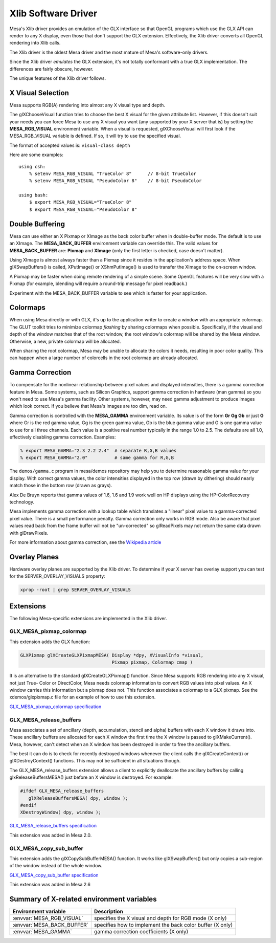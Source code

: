 Xlib Software Driver
====================

Mesa's Xlib driver provides an emulation of the GLX interface so that
OpenGL programs which use the GLX API can render to any X display, even
those that don't support the GLX extension. Effectively, the Xlib driver
converts all OpenGL rendering into Xlib calls.

The Xlib driver is the oldest Mesa driver and the most mature of Mesa's
software-only drivers.

Since the Xlib driver *emulates* the GLX extension, it's not totally
conformant with a true GLX implementation. The differences are fairly
obscure, however.

The unique features of the Xlib driver follows.

X Visual Selection
------------------

Mesa supports RGB(A) rendering into almost any X visual type and depth.

The glXChooseVisual function tries to choose the best X visual for the
given attribute list. However, if this doesn't suit your needs you can
force Mesa to use any X visual you want (any supported by your X server
that is) by setting the **MESA_RGB_VISUAL** environment variable. When
a visual is requested, glXChooseVisual will first look if the
MESA_RGB_VISUAL variable is defined. If so, it will try to use the
specified visual.

The format of accepted values is: ``visual-class depth``

Here are some examples:

::

   using csh:
       % setenv MESA_RGB_VISUAL "TrueColor 8"      // 8-bit TrueColor
       % setenv MESA_RGB_VISUAL "PseudoColor 8"    // 8-bit PseudoColor

   using bash:
       $ export MESA_RGB_VISUAL="TrueColor 8"
       $ export MESA_RGB_VISUAL="PseudoColor 8"

Double Buffering
----------------

Mesa can use either an X Pixmap or XImage as the back color buffer when
in double-buffer mode. The default is to use an XImage. The
**MESA_BACK_BUFFER** environment variable can override this. The valid
values for **MESA_BACK_BUFFER** are: **Pixmap** and **XImage** (only the
first letter is checked, case doesn't matter).

Using XImage is almost always faster than a Pixmap since it resides in
the application's address space. When glXSwapBuffers() is called,
XPutImage() or XShmPutImage() is used to transfer the XImage to the
on-screen window.

A Pixmap may be faster when doing remote rendering of a simple scene.
Some OpenGL features will be very slow with a Pixmap (for example,
blending will require a round-trip message for pixel readback.)

Experiment with the MESA_BACK_BUFFER variable to see which is faster for
your application.

Colormaps
---------

When using Mesa directly or with GLX, it's up to the application writer
to create a window with an appropriate colormap. The GLUT toolkit tries
to minimize colormap *flashing* by sharing colormaps when possible.
Specifically, if the visual and depth of the window matches that of the
root window, the root window's colormap will be shared by the Mesa
window. Otherwise, a new, private colormap will be allocated.

When sharing the root colormap, Mesa may be unable to allocate the
colors it needs, resulting in poor color quality. This can happen when a
large number of colorcells in the root colormap are already allocated.

Gamma Correction
----------------

To compensate for the nonlinear relationship between pixel values and
displayed intensities, there is a gamma correction feature in Mesa. Some
systems, such as Silicon Graphics, support gamma correction in hardware
(man gamma) so you won't need to use Mesa's gamma facility. Other
systems, however, may need gamma adjustment to produce images which look
correct. If you believe that Mesa's images are too dim, read on.

Gamma correction is controlled with the **MESA_GAMMA** environment
variable. Its value is of the form **Gr Gg Gb** or just **G** where Gr
is the red gamma value, Gg is the green gamma value, Gb is the blue
gamma value and G is one gamma value to use for all three channels. Each
value is a positive real number typically in the range 1.0 to 2.5. The
defaults are all 1.0, effectively disabling gamma correction. Examples:

.. code-block:: console

   % export MESA_GAMMA="2.3 2.2 2.4"  # separate R,G,B values
   % export MESA_GAMMA="2.0"          # same gamma for R,G,B

The ``demos/gamma.c`` program in mesa/demos repository may help you to
determine reasonable gamma value for your display. With correct gamma
values, the color intensities displayed in the top row (drawn by
dithering) should nearly match those in the bottom row (drawn as grays).

Alex De Bruyn reports that gamma values of 1.6, 1.6 and 1.9 work well on
HP displays using the HP-ColorRecovery technology.

Mesa implements gamma correction with a lookup table which translates a
"linear" pixel value to a gamma-corrected pixel value. There is a small
performance penalty. Gamma correction only works in RGB mode. Also be
aware that pixel values read back from the frame buffer will not be
"un-corrected" so glReadPixels may not return the same data drawn with
glDrawPixels.

For more information about gamma correction, see the `Wikipedia
article <https://en.wikipedia.org/wiki/Gamma_correction>`__

Overlay Planes
--------------

Hardware overlay planes are supported by the Xlib driver. To determine
if your X server has overlay support you can test for the
SERVER_OVERLAY_VISUALS property:

.. code-block:: console

   xprop -root | grep SERVER_OVERLAY_VISUALS


Extensions
----------

The following Mesa-specific extensions are implemented in the Xlib
driver.

GLX_MESA_pixmap_colormap
~~~~~~~~~~~~~~~~~~~~~~~~

This extension adds the GLX function:

.. code-block:: c

   GLXPixmap glXCreateGLXPixmapMESA( Display *dpy, XVisualInfo *visual,
                                     Pixmap pixmap, Colormap cmap )

It is an alternative to the standard glXCreateGLXPixmap() function.
Since Mesa supports RGB rendering into any X visual, not just True-
Color or DirectColor, Mesa needs colormap information to convert RGB
values into pixel values. An X window carries this information but a
pixmap does not. This function associates a colormap to a GLX pixmap.
See the xdemos/glxpixmap.c file for an example of how to use this
extension.

`GLX_MESA_pixmap_colormap
specification <specs/MESA_pixmap_colormap.spec>`__

GLX_MESA_release_buffers
~~~~~~~~~~~~~~~~~~~~~~~~

Mesa associates a set of ancillary (depth, accumulation, stencil and
alpha) buffers with each X window it draws into. These ancillary buffers
are allocated for each X window the first time the X window is passed to
glXMakeCurrent(). Mesa, however, can't detect when an X window has been
destroyed in order to free the ancillary buffers.

The best it can do is to check for recently destroyed windows whenever
the client calls the glXCreateContext() or glXDestroyContext()
functions. This may not be sufficient in all situations though.

The GLX_MESA_release_buffers extension allows a client to explicitly
deallocate the ancillary buffers by calling glxReleaseBuffersMESA() just
before an X window is destroyed. For example:

.. code-block:: c

   #ifdef GLX_MESA_release_buffers
      glXReleaseBuffersMESA( dpy, window );
   #endif
   XDestroyWindow( dpy, window );

`GLX_MESA_release_buffers
specification <specs/MESA_release_buffers.spec>`__

This extension was added in Mesa 2.0.

GLX_MESA_copy_sub_buffer
~~~~~~~~~~~~~~~~~~~~~~~~

This extension adds the glXCopySubBufferMESA() function. It works like
glXSwapBuffers() but only copies a sub-region of the window instead of
the whole window.

`GLX_MESA_copy_sub_buffer
specification <specs/MESA_copy_sub_buffer.spec>`__

This extension was added in Mesa 2.6

Summary of X-related environment variables
------------------------------------------

+-----------------------------+--------------------------------------+
| Environment variable        | Description                          |
+=============================+======================================+
| :envvar:`MESA_RGB_VISUAL`   | specifies the X visual and depth for |
|                             | RGB mode (X only)                    |
+-----------------------------+--------------------------------------+
| :envvar:`MESA_BACK_BUFFER`  | specifies how to implement the back  |
|                             | color buffer (X only)                |
+-----------------------------+--------------------------------------+
| :envvar:`MESA_GAMMA`        | gamma correction coefficients        |
|                             | (X only)                             |
+-----------------------------+--------------------------------------+

